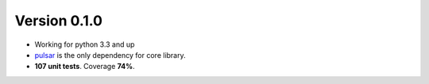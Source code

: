 Version 0.1.0
=======================================
* Working for python 3.3 and up
* pulsar_ is the only dependency for core library.
* **107 unit tests**. Coverage **74%**.


.. _pulsar: https://github.com/quantmind/pulsar

